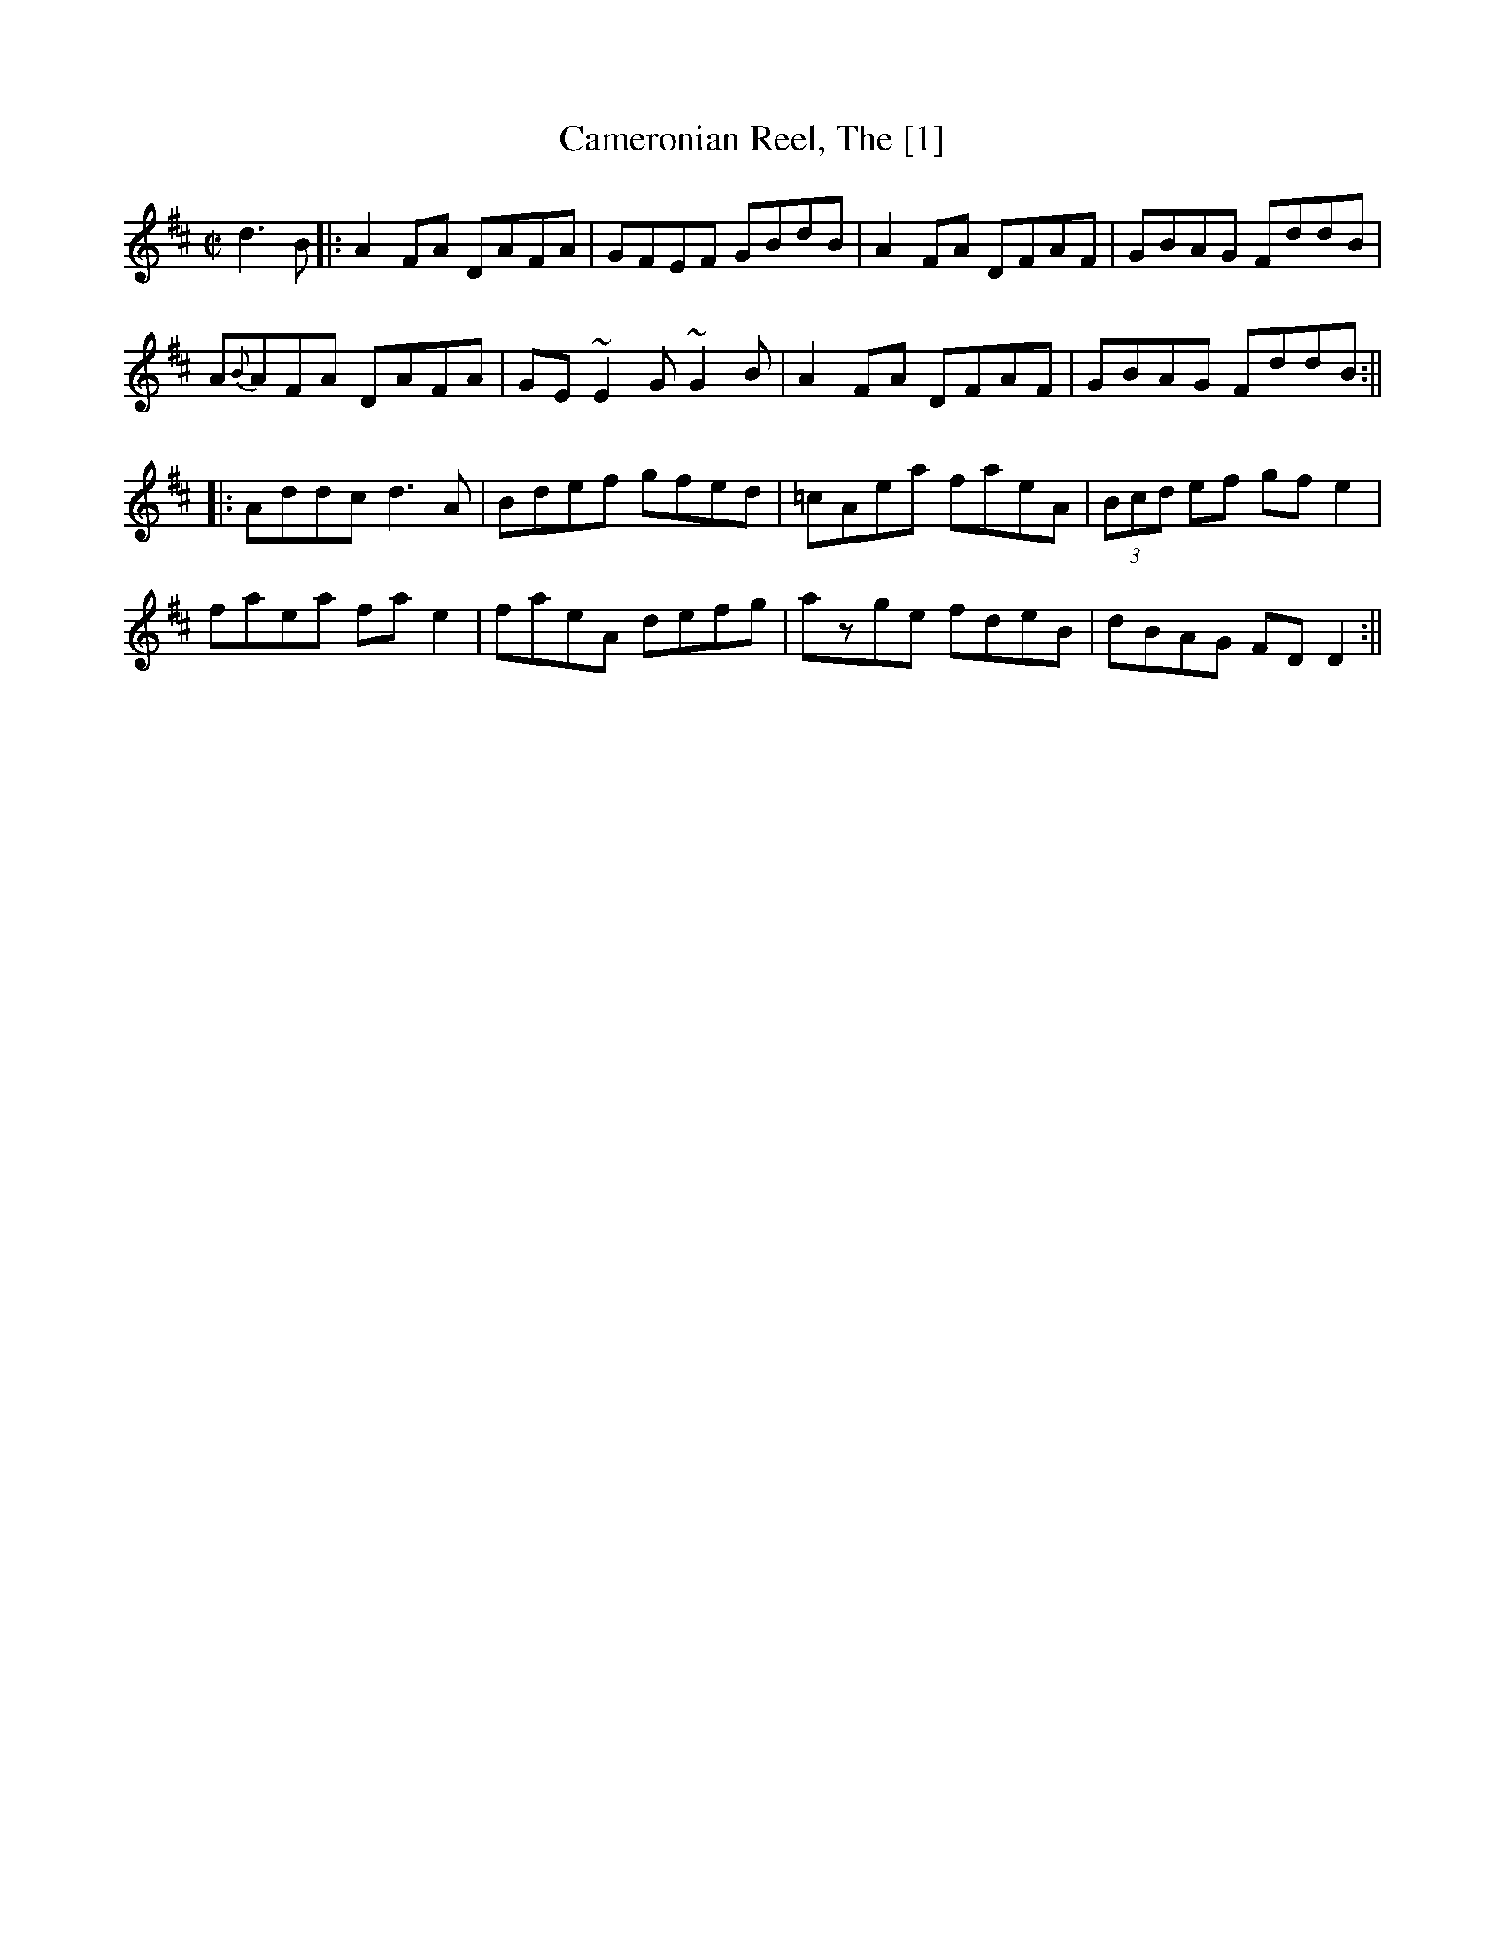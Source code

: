 X:2
T:Cameronian Reel, The [1]
R:reel
S:Mike Rafferty
D:Mary Bergin: Feadoga Stain 2
D:Out and About, Cherish the Ladies
Z:Lesl & id:hn-reel-32
M:C|
K:D
d3B|:A2FA DAFA|GFEF GBdB|A2FA DFAF|GBAG FddB|
A{B}AFA DAFA|GE~E2 G~G2B|A2FA DFAF|GBAG FddB:||
|:Addc d3A|Bdef gfed|=cAea faeA|(3Bcd ef gfe2|
faea fae2|faeA defg|azge fdeB|dBAG FDD2:||

